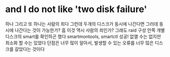 * and I do not like 'two disk failure'

하나 그리고 또 하나는 사람의 죄다
그런데 두개의 디스크가 동시에 나간다면 그러데 동시에 나간다는 것이 가능한가?
흠 이것 역시 사람의 죄인가?
그래도 raid 구성 안쪽 개별 디스크의 smart를 확인하곤 했다
smartmontools, smartctl
성공! 없앨 수는 없지만 최소화 할 수는 있었다
단점은 너무 많이 알아서, 발생할 수 있는 오류를
너무 많은 디스크를 갈았다는 것이다
